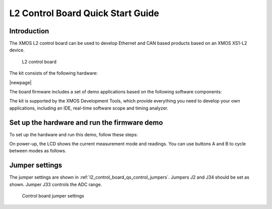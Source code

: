 
.. _l2_control_board_qs:

L2 Control Board Quick Start Guide
==================================

.. _l2_control_board_qs_introduction:

Introduction
------------

The XMOS L2 control board can be used to develop Ethernet and CAN based products based on
an XMOS XS1-L2 device.

.. _l2_control_board_qs_boards:

.. figure:: images/ctrl-board.*

   L2 control board

The kit consists of the following hardware:

.. points::
  :class: compact

  - A control board comprising a 500MHz XS1-L2 processor, Ethernet interface, CAN interface, a discrete 2-channel 12-bit sample-and-hold ADC, LCD display and XSYS interface
  - XTAG-2 debug adapter
  - 6V power supply

|newpage|

The board firmware includes a set of demo applications based on the following software components:

.. points::
  :class: compact

  - 10/100MBit Ethernet and TCP/IP interface
  - 3-phase complementary symmetrical PWM with dead time insertion

The kit is supported by the XMOS Development Tools, which provide everything you need to 
develop your own applications, including an IDE, real-time software scope and timing analyzer.
   
.. _l2_control_board_qs_setup_hardware_and_run_firmware_demo:

Set up the hardware and run the firmware demo 
---------------------------------------------

To set up the hardware and run this demo, follow these steps:

.. steps::

  #. Connect a host PC to the 10/100 ENET connector using an Ethernet cable.

  #. Connect the 6V supply to the bard.

On power-up, the LCD shows the current measurement mode and readings.
You can use buttons A and B to cycle between modes as follows.
  
.. paragraph-headings::

  * Startup screen and TCP/IP address display

    By default, the firmware attempts to acquire an IP address using DHCP. If a DHCP server is
    not found, a link local IP address is eventually assigned. The display is updated to
    show the IP address when it is assigned.

  *  ADC value readout
  
     The ADC has two channels, each of which can be multiplexed to one of two sources. 
     The LCD shows two lines, prefixed with M1 and M2. The M1 line shows the measured
     values of interface pins [1,2], and the M2 line shows the values
     of interface pins [4,5].
  
  *  Hall value readout

     The LCD shows two values, prefixed with Hall1 and Hall2. The Hall1 line shows
     the 4-bit value sampled on interface pins [45,41,40,39], and the Hall2 line shows the
     4-bit value sampled on pins [46,44,43,42].

  *  PWM channel 1 control, PWM channel 2 control
  
     The firmware outputs two 24-bit PWM pulse trains. The first channel is output on
     pins [27..32], the second on pins [33..38].
     
     |newpage|
	 
     The LCD shows the current PWM duty cycles.
     Pressing the C and D buttons changes the duty cycles through the following pattern.

     +-------+-------+-------+
     | 0x100 | 0x100 | 0x100 |
     +-------+-------+-------+
     | 0x800 | 0x100 | 0x100 |
     +-------+-------+-------+
     | 0x800 | 0x800 | 0x100 |
     +-------+-------+-------+
     | 0x000 | 0x800 | 0x100 |
     +-------+-------+-------+
     | 0x100 | 0x800 | 0x800 |
     +-------+-------+-------+
     | 0x100 | 0x100 | 0x800 |
     +-------+-------+-------+
     | 0x800 | 0x100 | 0x800 |
     +-------+-------+-------+
     | 0xF00 | 0x100 | 0xF00 |
     +-------+-------+-------+
     | 0xF00 | 0x100 | 0x100 |
     +-------+-------+-------+
     | 0xF00 | 0xF00 | 0x100 |
     +-------+-------+-------+
     | 0x100 | 0xF00 | 0x100 |
     +-------+-------+-------+
     | 0x100 | 0xF00 | 0xF00 |
     +-------+-------+-------+
     | 0x100 | 0x100 | 0xF00 |
     +-------+-------+-------+
  
  * QEI value readout

    Up to 2 QEI encoders may be attached, one to pins [21..19] and the other to pins [24..22].
    If attached, the LED displays the position of the two encoders.
	
    Pins 21 and 24 are I signals, which should pulse once per revolution at the zero point.
    The other pins are the quadrature channels.
	

.. _l2_control_board_qs_configure_hardware:

Jumper settings
---------------

The jumper settings are shown in :ref:`l2_control_board_qs_control_jumpers`.
Jumpers J2 and J34 should be set as shown. Jumper J33 controls the ADC range.

.. _l2_control_board_qs_control_jumpers:

.. figure:: images/ctrl-control-jumpers.*

   Control board jumper settings
